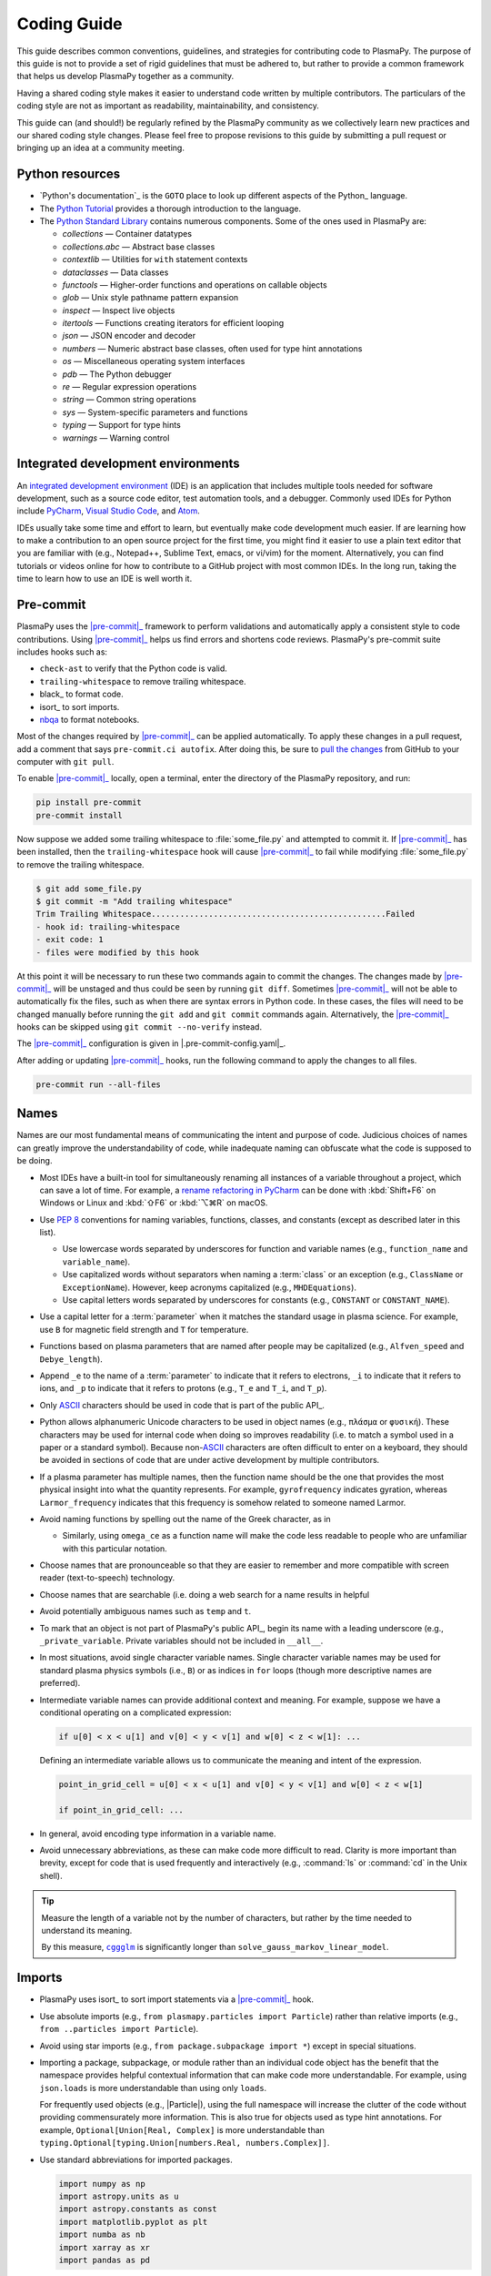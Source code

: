 .. _code-development-guidelines:

************
Coding Guide
************

This guide describes common conventions, guidelines, and strategies for
contributing code to PlasmaPy. The purpose of this guide is not to
provide a set of rigid guidelines that must be adhered to, but rather to
provide a common framework that helps us develop PlasmaPy together as a
community.

Having a shared coding style makes it easier to understand code written
by multiple contributors. The particulars of the coding style are not as
important as readability, maintainability, and consistency.

This guide can (and should!) be regularly refined by the PlasmaPy
community as we collectively learn new practices and our shared coding
style changes. Please feel free to propose revisions to this guide by
submitting a pull request or bringing up an idea at a community meeting.

Python resources
================

.. This could go on a separate resources page

* `Python's documentation`_ is the ``GOTO`` place to look up different
  aspects of the Python_ language.

* The `Python Tutorial`_ provides a thorough introduction to the
  language.

* The `Python Standard Library`_ contains numerous components. Some of
  the ones used in PlasmaPy are:

  - `collections` — Container datatypes
  - `collections.abc` — Abstract base classes
  - `contextlib` — Utilities for ``with`` statement contexts
  - `dataclasses` — Data classes
  - `functools` — Higher-order functions and operations on callable objects
  - `glob` — Unix style pathname pattern expansion
  - `inspect` — Inspect live objects
  - `itertools` — Functions creating iterators for efficient looping
  - `json` — JSON encoder and decoder
  - `numbers` — Numeric abstract base classes, often used for type hint annotations
  - `os` — Miscellaneous operating system interfaces
  - `pdb` — The Python debugger
  - `re` — Regular expression operations
  - `string` — Common string operations
  - `sys` — System-specific parameters and functions
  - `typing` — Support for type hints
  - `warnings` — Warning control

.. _Python Standard Library: https://docs.python.org/3/library/
.. _Python Tutorial: https://docs.python.org/3/tutorial/index.html

Integrated development environments
===================================

.. Move this section to page on getting set up to contribute

An `integrated development environment`_ (IDE) is an application that
includes multiple tools needed for software development, such as a
source code editor, test automation tools, and a debugger. Commonly used
IDEs for Python include PyCharm_, `Visual Studio Code`_, and Atom_.

IDEs usually take some time and effort to learn, but eventually make
code development much easier. If are learning how to make a contribution
to an open source project for the first time, you might find it easier
to use a plain text editor that you are familiar with (e.g., Notepad++,
Sublime Text, emacs, or vi/vim) for the moment. Alternatively, you can
find tutorials or videos online for how to contribute to a GitHub
project with most common IDEs. In the long run, taking the time to learn
how to use an IDE is well worth it.

Pre-commit
==========

.. Move this section to page on getting set up to contribute

PlasmaPy uses the |pre-commit|_ framework to perform validations and
automatically apply a consistent style to code contributions. Using
|pre-commit|_ helps us find errors and shortens code reviews. PlasmaPy's
pre-commit suite includes hooks such as:

* ``check-ast`` to verify that the Python code is valid.
* ``trailing-whitespace`` to remove trailing whitespace.
* black_ to format code.
* isort_ to sort imports.
* nbqa_ to format notebooks.

Most of the changes required by |pre-commit|_ can be applied
automatically. To apply these changes in a pull request, add a comment
that says ``pre-commit.ci autofix``. After doing this, be sure to `pull
the changes`_ from GitHub to your computer with ``git pull``.

To enable |pre-commit|_ locally, open a terminal, enter the directory of
the PlasmaPy repository, and run:

.. code-block:: bash

   pip install pre-commit
   pre-commit install

Now suppose we added some trailing whitespace to :file:`some_file.py`
and attempted to commit it. If |pre-commit|_ has been installed, then
the ``trailing-whitespace`` hook will cause |pre-commit|_ to fail while
modifying :file:`some_file.py` to remove the trailing whitespace.

.. code-block:: console

   $ git add some_file.py
   $ git commit -m "Add trailing whitespace"
   Trim Trailing Whitespace.................................................Failed
   - hook id: trailing-whitespace
   - exit code: 1
   - files were modified by this hook

At this point it will be necessary to run these two commands again to
commit the changes. The changes made by |pre-commit|_ will be unstaged and
thus could be seen by running ``git diff``. Sometimes |pre-commit|_ will
not be able to automatically fix the files, such as when there are
syntax errors in Python code. In these cases, the files will need to be
changed manually before running the ``git add`` and ``git commit``
commands again. Alternatively, the |pre-commit|_ hooks can be skipped
using ``git commit --no-verify`` instead.

The |pre-commit|_ configuration is given in |.pre-commit-config.yaml|_.

After adding or updating |pre-commit|_ hooks, run the following command to
apply the changes to all files.

.. code-block:: bash

   pre-commit run --all-files

Names
=====

Names are our most fundamental means of communicating the intent and
purpose of code. Judicious choices of names can greatly improve the
understandability of code, while inadequate naming can obfuscate what
the code is supposed to be doing.

* Most IDEs have a built-in tool for simultaneously renaming all
  instances of a variable throughout a project, which can save a lot of
  time. For example, a `rename refactoring in PyCharm`_ can be done with
  :kbd:`Shift+F6` on Windows or Linux and :kbd:`⇧F6` or :kbd:`⌥⌘R` on
  macOS.

* Use :pep:`8` conventions for naming variables, functions, classes, and
  constants (except as described later in this list).

  - Use lowercase words separated by underscores for function and
    variable names (e.g., ``function_name`` and ``variable_name``).

  - Use capitalized words without separators when naming a :term:`class`
    or an exception (e.g., ``ClassName`` or ``ExceptionName``). However,
    keep acronyms capitalized (e.g., ``MHDEquations``).

  - Use capital letters words separated by underscores for constants
    (e.g., ``CONSTANT`` or ``CONSTANT_NAME``).

* Use a capital letter for a :term:`parameter` when it matches the
  standard usage in plasma science.  For example, use ``B`` for magnetic
  field strength and ``T`` for temperature.

* Functions based on plasma parameters that are named after people may
  be capitalized (e.g., ``Alfven_speed`` and ``Debye_length``).

* Append ``_e`` to the name of a :term:`parameter` to indicate that it
  refers to electrons, ``_i`` to indicate that it refers to ions, and
  ``_p`` to indicate that it refers to protons (e.g., ``T_e`` and
  ``T_i``, and ``T_p``).

* Only ASCII_ characters should be used in code that is part of the
  public API_.

* Python allows alphanumeric Unicode characters to be used in object
  names (e.g., ``πλάσμα`` or ``φυσική``). These characters may be used
  for internal code when doing so improves readability (i.e. to match a
  symbol used in a paper or a standard symbol). Because non-\ ASCII_
  characters are often difficult to enter on a keyboard, they should be
  avoided in sections of code that are under active development by
  multiple contributors.

* If a plasma parameter has multiple names, then the function name
  should be the one that provides the most physical insight into what
  the quantity represents.  For example, ``gyrofrequency`` indicates
  gyration, whereas ``Larmor_frequency`` indicates that this frequency
  is somehow related to someone named Larmor.

* Avoid naming functions by spelling out the name of the Greek
  character, as in

  * Similarly, using ``omega_ce`` as a function name will make the code
    less readable to people who are unfamiliar with this particular
    notation.

* Choose names that are pronounceable so that they are easier to
  remember and more compatible with screen reader (text-to-speech)
  technology.

* Choose names that are searchable (i.e. doing a web search for a name
  results in helpful

* Avoid potentially ambiguous names such as ``temp`` and ``t``.

* To mark that an object is not part of PlasmaPy's public API_, begin its
  name with a leading underscore (e.g., ``_private_variable``. Private
  variables should not be included in ``__all__``.

* In most situations, avoid single character variable names. Single
  character variable names may be used for standard plasma physics
  symbols (i.e., ``B``) or as indices in ``for`` loops (though more
  descriptive names are preferred).

* Intermediate variable names can provide additional context and
  meaning. For example, suppose we have a conditional operating on a
  complicated expression:

  .. code-block:: python

     if u[0] < x < u[1] and v[0] < y < v[1] and w[0] < z < w[1]: ...

  Defining an intermediate variable allows us to communicate the meaning
  and intent of the expression.

  .. code-block:: python

     point_in_grid_cell = u[0] < x < u[1] and v[0] < y < v[1] and w[0] < z < w[1]

     if point_in_grid_cell: ...

* In general, avoid encoding type information in a variable name.

* Avoid unnecessary abbreviations, as these can make code more difficult
  to read. Clarity is more important than brevity, except for code that
  is used frequently and interactively (e.g., :command:`ls` or
  :command:`cd` in the Unix shell).

.. tip::

   Measure the length of a variable not by the number of characters, but
   rather by the time needed to understand its meaning.

   By this measure, |cggglm|_ is significantly longer than
   ``solve_gauss_markov_linear_model``.

.. _cggglm: http://www.netlib.org/lapack/explore-html/d9/d98/group__complex_o_t_h_e_reigen_ga4be128ffc05552459683f0aade5a7937.html
.. |cggglm| replace:: ``cggglm``

Imports
=======

* PlasmaPy uses isort_ to sort import statements via a |pre-commit|_
  hook.

* Use absolute imports (e.g., ``from plasmapy.particles import Particle``)
  rather than relative imports (e.g., ``from ..particles import Particle``).

* Avoid using star imports (e.g., ``from package.subpackage import *``)
  except in special situations.

* Importing a package, subpackage, or module rather than an individual
  code object has the benefit that the namespace provides helpful
  contextual information that can make code more understandable. For
  example, using ``json.loads`` is more understandable than using only
  ``loads``.

  For frequently used objects (e.g., |Particle|), using the full
  namespace will increase the clutter of the code without providing
  commensurately more information. This is also true for objects used as
  type hint annotations.  For example, ``Optional[Union[Real, Complex]``
  is more understandable than
  ``typing.Optional[typing.Union[numbers.Real, numbers.Complex]]``.

* Use standard abbreviations for imported packages.

  .. code-block::

     import numpy as np
     import astropy.units as u
     import astropy.constants as const
     import matplotlib.pyplot as plt
     import numba as nb
     import xarray as xr
     import pandas as pd

Units
=====

* PlasmaPy uses |astropy.units|_ to give physical units to values in the
  form of a |Quantity|.

  .. code-block:: pycon

     >>> import astropy.units as u
     >>> 5 * u.m / u.s
     <Quantity 5. m / s>

  Using |astropy.units| improves compatibility with Python packages in
  adjacent fields such as astronomy and heliophysics.

* Use SI units within PlasmaPy, unless there is a strong justification
  to do otherwise. Example notebooks may use other unit systems.

* Use |Unit| annotations with the |validate_quantities| decorator to
  validate |Quantity| arguments and return values.

  .. code-block:: python

     from plasmapy.utils.decorators.validators import validate_quantities

     @validate_quantities(
        n={"can_be_negative": False},
        validations_on_return={"equivalencies": u.dimensionless_angles()},
     )
     def inertial_length(n: u.m ** -3, ...) -> u.m:
         ...

* Avoid using electron-volts as a unit of temperature within PlasmaPy
  because it is defined as a unit of energy. However, functions in
  `plasmapy.formulary` and elsewhere should accept temperatures in units
  of electron-volts, which can be done using |validate_quantities|.

* Non-standard unit conversions can be made using equivalencies_ such
  as `~astropy.units.temperature_energy`.

  .. code-block:: pycon

     >>> (1 * u.eV).to(u.K, equivalencies=u.temperature_energy())
     11604.518...

* Do not capitalize the names of units except at the beginning of a
  sentence, including when they are named after a person (except for
  "degree Celsius").

* Use operations between |Quantity| objects except when needed for
  performance.

* To improve performance in |Quantity| operations,

Particles
=========

* The |Particle| class provides an object-oriented interface for
  accessing basic particle data. |Particle| accepts
  :term:`particle-like` inputs.

  .. code-block:: pycon

     >>> from plasmapy.particles import Particle
     >>> alpha = Particle("He-4 2+")
     >>> alpha.mass
     <Quantity 6.6446...e-27 kg>
     >>> alpha.charge
     <Quantity 3.20435...e-19 C>

* The |particle_input| decorator can automatically transform a
  :term:`particle-like` :term:`argument` into a |Particle| instance, if
  the corresponding :term:`parameter` is decorated with |Particle|.

  .. code-block::

     from plasmapy.particles import particle_input, Particle

     @particle_input
     def recombine(ion: Particle):
          # ion is now a Particle instance
          return ion.recombine()

  The documentation for |particle_input| describes ways to ensure that
  the particle meets certain categorization criteria.

Equations and physical formulae
===============================

* Physical formulae should be inputted without first evaluating all of
  the physical constants. For example, the following line of code
  obscures information about the physics being represented:

  .. code-block:: pycon

     >>> omega_ce = 1.76e7*(B/u.G)*u.rad/u.s   # doctest: +SKIP

  In contrast, the following line of code shows the exact formula
  which makes the code much more readable.

  .. code-block:: pycon

     >>> omega_ce = B * e / (m_e * c)  # doctest: +SKIP

* The origins of numerical coefficients in formulae should generally be
  described in comments or in the docstring.

* References for equations should be included in the |bibliography|, as
  described in the |documentation guide|.

Coding style
============

* Use formatted string literals (f-strings) instead of legacy formatting
  for strings.

  >>> package_name = "PlasmaPy"
  >>> print(f"The name of the package is {package_name}.")
  The name of the package is PlasmaPy.
  >>> print(f"{package_name=}")  # Python 3.8+ debugging shortcut
  package_name='PlasmaPy'
  >>> print(f"{package_name!r}")  # shortcut for f"{repr(package_name)}"
  'PlasmaPy'

* Do not use :term:`mutable` objects as default values in the function
  or method declaration. This can lead to unexpected behavior.

  .. code:: pycon

     >>> def function(l=[]):
     ...    l.append("x")
     ...    print(l)
     >>> function()
     ['x']
     >>> function()
     ['x', 'x']

* Use the `property` :term:`decorator` instead of getters and setters.

* Limit usage of `lambda` functions to one-liners. For anything longer
  than that, define a function with ``def`` instead.

* Some plasma parameters depend on more than one |Quantity| of the same
  physical type. For example, when reading the following line of code,
  we cannot tell which is the electron temperature and which is the ion
  temperature without going to the function itself.

  .. code-block:: python

     f(1e6 * u.K, 2e6 * u.K)

  Spell out the :term:`parameter` names to improve readability and
  reduce the likelihood of errors.

  .. code-block:: python

     f(T_i = 1e6 * u.K, T_e = 2e6 * u.K)

  Similarly, when a function has parameters named ``T_e`` and ``T_i``,
  these parameters should be make :term:`keyword-only`.

* The ``__eq__`` and ``__ne__`` methods of a class should not raise
  exceptions. If the comparison for equality is being made between
  objects of different types, these methods should return `False`
  instead. This behavior is for consistency with operations like
  ``1 == "1"`` which will return `False`.

* List and dictionary comprehensions should be used for simple ``for``
  loops, like:

  .. code-block:: pycon

     >>> [x ** 2 for x in range(17) if x % 2 == 0]
     [0, 4, 16, 36, 64, 100, 144, 196, 256]
     >>> {x: x ** 2 for x in range(17) if x % 2 == 0}
     {0: 0, 2: 4, 4: 16, 6: 36, 8: 64, 10: 100, 12: 144, 14: 196, 16: 256}

* Avoid using global variables.

* Avoid putting any significant implementation code in
  :file:`__init__.py` files. Implementation details should be contained
  in a different file, and then imported into :file:`__init__.py`.

Aliases
=======

An :term:`alias` is an abbreviated version of a commonly used function
that is intended for interactive use. For example,
`~plasmapy.formulary.speeds.va_` is an alias to
`~plasmapy.formulary.speeds.Alfven_speed`.

* Aliases should only be defined for the most commonly used functions.

* An alias should be defined immediately after the original function.

* The name of an alias should in some way indicate what the alias is
  for. For example, `~plasmapy.formulary.lengths.cwp_` is a shortcut for
  for :math:`c/ω_p`\ .

* The name of an alias should end with a trailing underscore.

* Each alias should have a one-line docstring that refers users to the
  original function.

* The name of the main function should be included in ``__all__`` near
  the top of each module, and the name of the alias should be included
  in ``__aliases__``, which will then get appended to ``__all__``.

Here is a sketch of an implementation of
`~plasmapy.formulary.lengths.lambdaD_` as an alias for
`~plasmapy.formulary.lengths.Debye_length` from
`plasmapy.formulary.lengths`:

.. code-block:: python

   __all__ = ["Debye_length"]
   __aliases__ = ["lambdaD_"]

   __all__ += __aliases__

   def Debye_length(...):
       ...

   lambdaD_ = Debye_length
   """Alias to `~plasmapy.formulary.lengths.Debye_length`."""

Lite Functions
==============

Most functions in `plasmapy.formulary` use |astropy.units|_ to attach
units to values in the form of a |Quantity|, and also perform checks to
make sure that each :term:`argument` that is provided to a function is
valid. The use of |Quantity| operations and validations do not have a
noticeable performance penalty during typical interactive use, but the
performance penalty can become substantial for numerically intensive
applications.

A :term:`lite-function` is a lite weight version of another
`plasmapy` function. Most lite-functions are defined in
`plasmapy.formulary`.

* The name of each lite-function should end with ``_lite``. For example,
  `~plasmapy.formulary.speeds.thermal_speed_lite` is the lite-function
  associated with `~plasmapy.formulary.speeds.thermal_speed`.

* Lite-functions assume the appropriate SI units for any numbers.

* Lite-functions should be defined immediately before the normal version
  of the function.

* Lite-functions are bound to their normal version as the ``lite``
  attribute using the `~plasmapy.utils.decorators.bind_lite_func`
  decorator.

* A lite-function should usually be decorated with `numba.njit` (or the
  like) as a just-in-time compiler. If a decorator from `numba` is not
  able to be used, then it might be possible to use Cython_.

Here is a sketch of an implementation of a lite-function:

.. code-block:: python

   __all__ = ["plasma_frequency"]
   __lite_funcs__ = ["plasma_frequency_lite"]

   from numba import njit

   from plasmapy.utils.decorators import bind_lite_func, preserve_signature

   __all__ += __lite_funcs__

   @preserve_signature
   @njit
   def plasma_frequency_lite(n, ...) -> Real:
       ...

   @bind_lite_func(plasma_frequency_lite)
   def plasma_frequency(n, ...):
       ...

Comments
========

A well-placed and well-written comment can prevent future frustrations.
However, comments are not inherent good. As code evolves, an
unmaintained comment may become outdated or get separated from the
section of code that it was meant to describe. Cryptic comments may end
up confusing contributors. In the worst case, an unmaintained comment
may contain inaccurate or misleading information.

* Refactor code to make it more readable, rather than explaining how it
  works.

* When a comment is used to define a variable, try renaming the
  variable to encode its meaning and intent.

  .. code-block:: python

     # collision frequency
     nu = 1e6 * u.s ** -1

     collision_frequency = 1e6 * u.s ** -1

* Use comments to communicate information that you wish you knew before
  starting to work on a particular section of code, including
  information that took some time to learn.

* Use comments to communicate information that the code cannot,
  such as why an alternative approach was *not* taken.

* Include enough contextual information that the comment will ideally
  make sense even if it is displaced from the code it was originally
  describing.

* Use comments to include references to books or articles that describe
  the equation, algorithm, or software design pattern that is being
  implemented.

* Include enough contextual information in the comment for a new user
  to be able to understand it.

* Remove commented out code before merging a pull request.

* When updating code, be sure to update the comments too!

* When a comment is used as the header for a section of code, consider
  extracting that section of code into. For example, we
  might start out with a function that includes multiple lines of code
  for each step.

  .. code-block:: python

     def analyze_experiment(data):
         # Step 1: calibrate the data
         ...
         # Step 2: normalize the data
         ...

  We can apply the `extract function refactoring pattern`_ by creating a
  separate function for each of these steps. The name of each function
  can often be very close to the comment.

  .. code-block:: python

     def calibrate_data(data):
         ...
         return calibrated_data

     def normalized_data(data):
         ...
         return normalized_data

     def analyze_experiment(data):
         calibrated_data = calibrate_data(data)
         normalized_data = normalize_data(calibrated_data)

  This refactoring strategy is appropriate for long functions where the
  different steps can be cleanly separated from each other. This pattern
  leads to functions that are shorter, more focused, more reusable, and
  easier to test. The original function no longer includes
  implementation details, and thus gives a high level view of what the
  function is doing. This pattern might not be appropriate if the
  different sections of code are intertwined with each other, like if
  both sections use the same intermediate variables.

Error messages
==============

Error messages are a vital but underappreciated form of documentation.
A good error message can help someone pinpoint the source of a problem
in seconds, while a cryptic or missing error message can lead to hours
of frustration.

* Use error messages to indicate the source of the problem while
  providing enough information for the user to fix it. Make sure that it
  is clear what the user should do next.

* Include diagnostic information when appropriate. For example, if an
  operation is being performed on every point in a grid, include the
  coordinates where the error happened.

* Write error messages that are concise when possible, as users often
  skim long error messages.

* Avoid including information that is irrelevant to the source of the
  problem.

* Write error messages in language that is plain enough to be
  understandable to someone who is undertaking their first research
  project.

  - If necessary, technical information may be placed after a plain
    language summary statement.

  - Alternatively, an error message may reference a docstring or a page
    in the narrative documentation.

* Write error messages that are friendly, supportive, and helpful. Error
  message should never be condescending or blame the user.

Requirements
============

* Package requirements are specified in multiple locations that need to
  be updated simultaneously.

  - The |requirements|_ directory contains multiple text files that
    contain build, installation, testing, documentation, and extra
    requirements.

  - The ``build-system.requires`` section of |pyproject.toml|_ includes
    the requirements for building PlasmaPy.  This section should mirror
    :file:`requirements/build.txt`.

  - |setup.cfg|_ includes sections for the install, docs, tests, and
    extra requirements that should mirror the corresponding files in
    the |requirements|_ directory.

  - :file:`requirements/environment.yml` contains a Conda_ environment
    for PlasmaPy.

  - The :file:`tox.ini` file contains a testing environment for the
    minimal dependencies.

* Each release of `plasmapy` should support all minor versions of
  Python that have been released in the prior 42 months, and all minor
  versions of `numpy` that have been released in the last 24 months.
  This schedule was proposed in `NumPy Enhancement Proposal 29`_ for
  the scientific Python ecosystem, and has been adopted by upstream
  packages such as `numpy`, `matplotlib`, and `astropy`.

  .. tip::

     Tools like pyupgrade_ help automatically upgrade the code base to
     the minimum supported version of Python for the next release.

* In general, it is preferable to support minor releases of dependencies
  from the last ≲ 24 months, unless there is a new feature in a
  dependency that would be greatly beneficial for `plasmapy` development.

* Avoid setting maximum requirements such as ``sphinx <= 2.4.4`` because
  this can lead to version conflicts when PlasmaPy is installed
  alongside other packages. Instead it is preferable to update
  `plasmapy` to be compatible with the newest versions of each of its
  dependencies.

* Minor versions of Python are generally released in October of each
  year. However, it may take a few months before packages like NumPy_
  and Numba_ become compatible with the newest minor version of Python_.

.. _ASCII: https://en.wikipedia.org/wiki/ASCII
.. _Atom: https://atom.io
.. _equivalencies: https://docs.astropy.org/en/stable/units/equivalencies.html
.. _extract function refactoring pattern: https://refactoring.guru/extract-method
.. _integrated development environment: https://en.wikipedia.org/wiki/Integrated_development_environment
.. _nbqa: https://nbqa.readthedocs.io
.. _NumPy Enhancement Proposal 29: https://numpy.org/neps/nep-0029-deprecation_policy.html
.. _performance tips: https://docs.astropy.org/en/stable/units/index.html#performance-tips
.. _pull the changes: https://docs.github.com/en/get-started/using-git/getting-changes-from-a-remote-repository#pulling-changes-from-a-remote-repository
.. _PyCharm: https://www.jetbrains.com/pycharm
.. _pyupgrade: https://github.com/asottile/pyupgrade
.. _rename refactoring in PyCharm: https://www.jetbrains.com/help/pycharm/rename-refactorings.html
.. _Visual Studio Code: https://code.visualstudio.com
